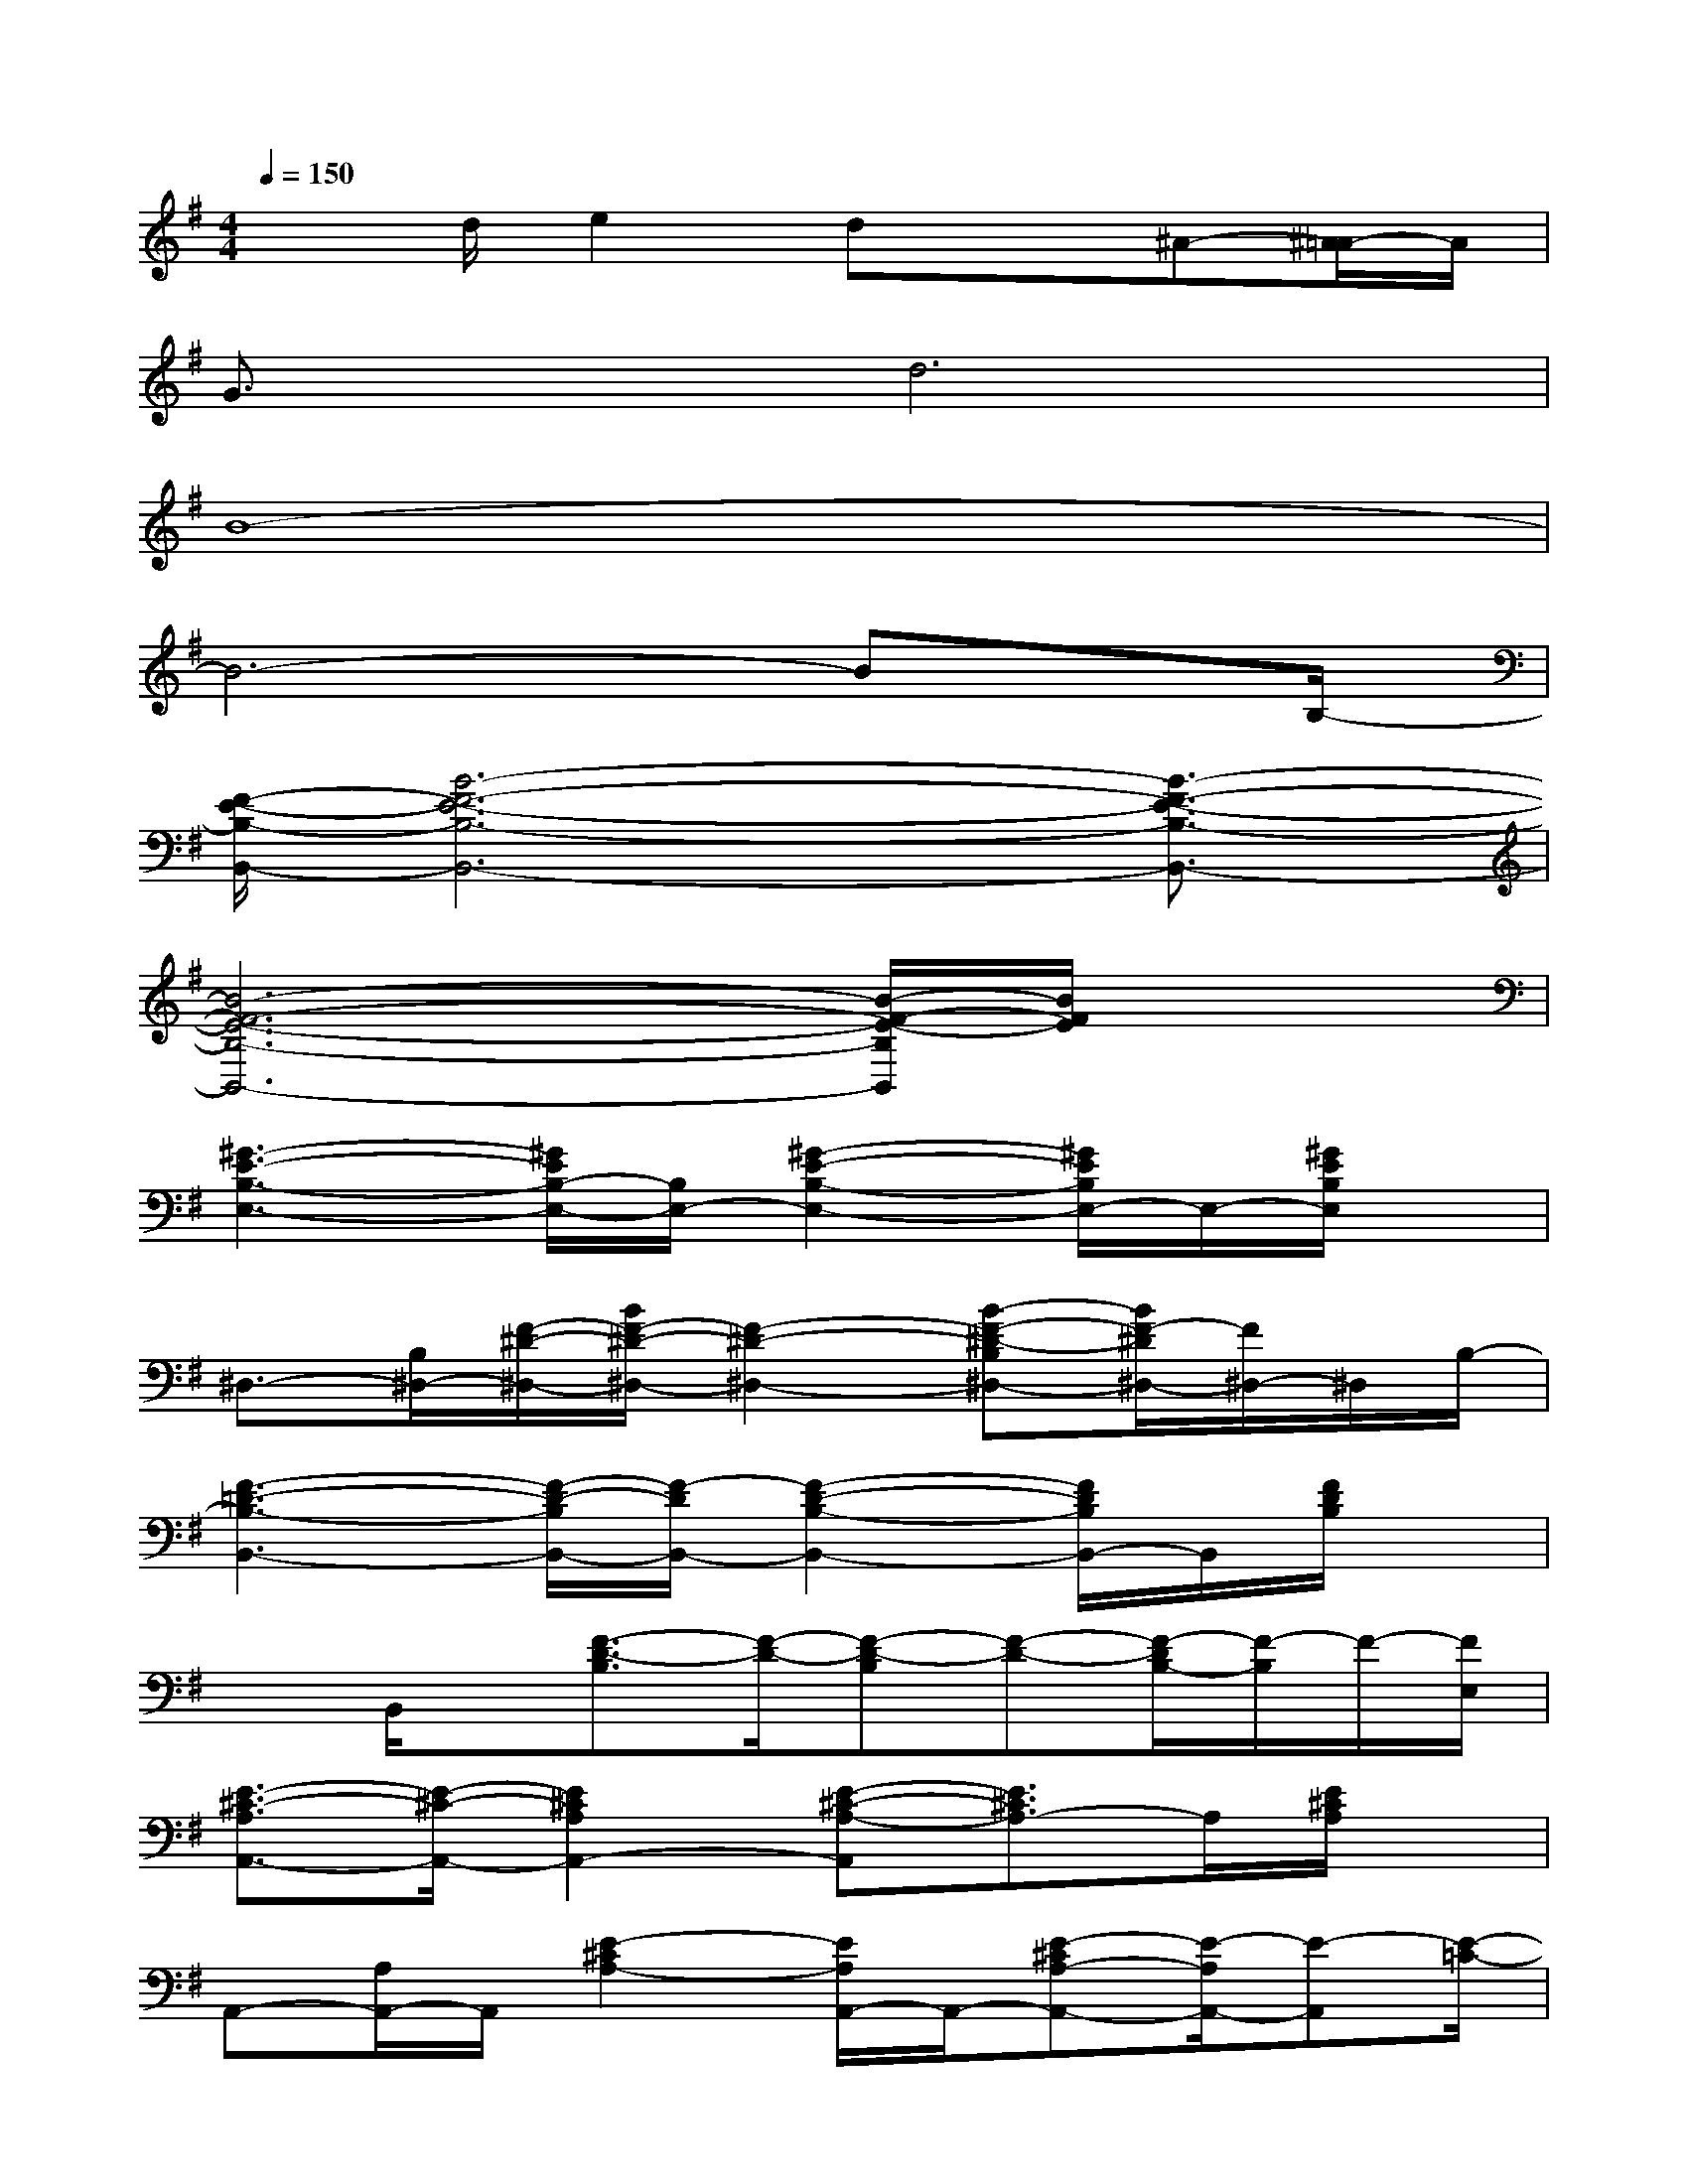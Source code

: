 X:1
T:
M:4/4
L:1/8
Q:1/4=150
K:G%1sharps
V:1
x3/2d/2e2dx^A-[^A/2=A/2-]A/2|
G3/2x/2d6|
B8-|
B6-Bx/2B,/2-|
[F/2-E/2-B,/2-B,,/2-][B6-F6-E6-B,6-B,,6-][B3/2-F3/2-E3/2-B,3/2-B,,3/2-]|
[B6-F6-E6-B,6-B,,6-][B/2-F/2-E/2-B,/2B,,/2][B/2F/2E/2]x|
[^G3-E3-B,3-E,3-][^G/2E/2B,/2-E,/2-][B,/2E,/2-][^G2-E2-B,2-E,2-][^G/2E/2B,/2E,/2-]E,/2-[^G/2E/2B,/2E,/2]x/2|
^D,3/2-[B,/2^D,/2-][F/2-^D/2-^D,/2-][B/2F/2-^D/2-^D,/2-][F2-^D2-^D,2-][B-F-^D-B,^D,-][B/2F/2-^D/2^D,/2-][F/2^D,/2-]^D,/2B,/2-|
[F3-=D3-B,3-B,,3-][F/2-D/2-B,/2B,,/2-][F/2-D/2B,,/2-][F2-D2-B,2-B,,2-][F/2D/2B,/2B,,/2-]B,,/2[F/2D/2B,/2]x/2|
xB,,/2x/2[F3/2-D3/2-B,3/2][F/2-D/2-][F-D-B,][F-D-][F/2-D/2B,/2-][F/2-B,/2]F/2-[F/2E,/2]|
[E3/2-^C3/2-A,3/2A,,3/2-][E/2-^C/2-A,,/2-][E2^C2A,2A,,2-][E-^C-A,-A,,][E3/2^C3/2A,3/2-]A,/2[E/2^C/2A,/2]x/2|
A,,-[A,/2A,,/2-]A,,/2[E2-^C2A,2-][E/2A,/2A,,/2-]A,,/2-[E-^CA,-A,,-][E/2-A,/2A,,/2-][E-A,,][E/2-=C/2-]|
[A3-E3-C3-=G,,3-][A/2E/2-C/2-G,,/2-][E/2-C/2G,,/2-][A2-E2-C2-G,,2-][A/2E/2C/2G,,/2-]G,,/2[A/2E/2C/2]x/2|
D,2-[A/2-F/2-D/2-D,/2][A/2-F/2-D/2-][A-F-DA,-][AFA,D,-][D-D,-][D/2A,/2-D,/2-][A,/2D,/2-]D,/2-[B,/2-D,/2]|
[^G3-E3-B,3-E,3-][^G/2E/2-B,/2E,/2-][E/2E,/2-][^G2-E2-B,2-E,2][^G/2-E/2B,/2-][^G-B,]^G/2|
[^D/2-^A,/2-^D,/2-][F3/2-^D3/2-^A,3/2^D,3/2-][F/2-^D/2-B,/2-^D,/2][F-^D-B,][F/2-^D/2-][^G/2-F/2^D/2-^G,/2-^G,,/2-][^G3/2-^D3/2C3/2^G,3/2-^G,,3/2][^G/2-C/2^G,/2-][^G^G,-][^C/2-^G,/2-]